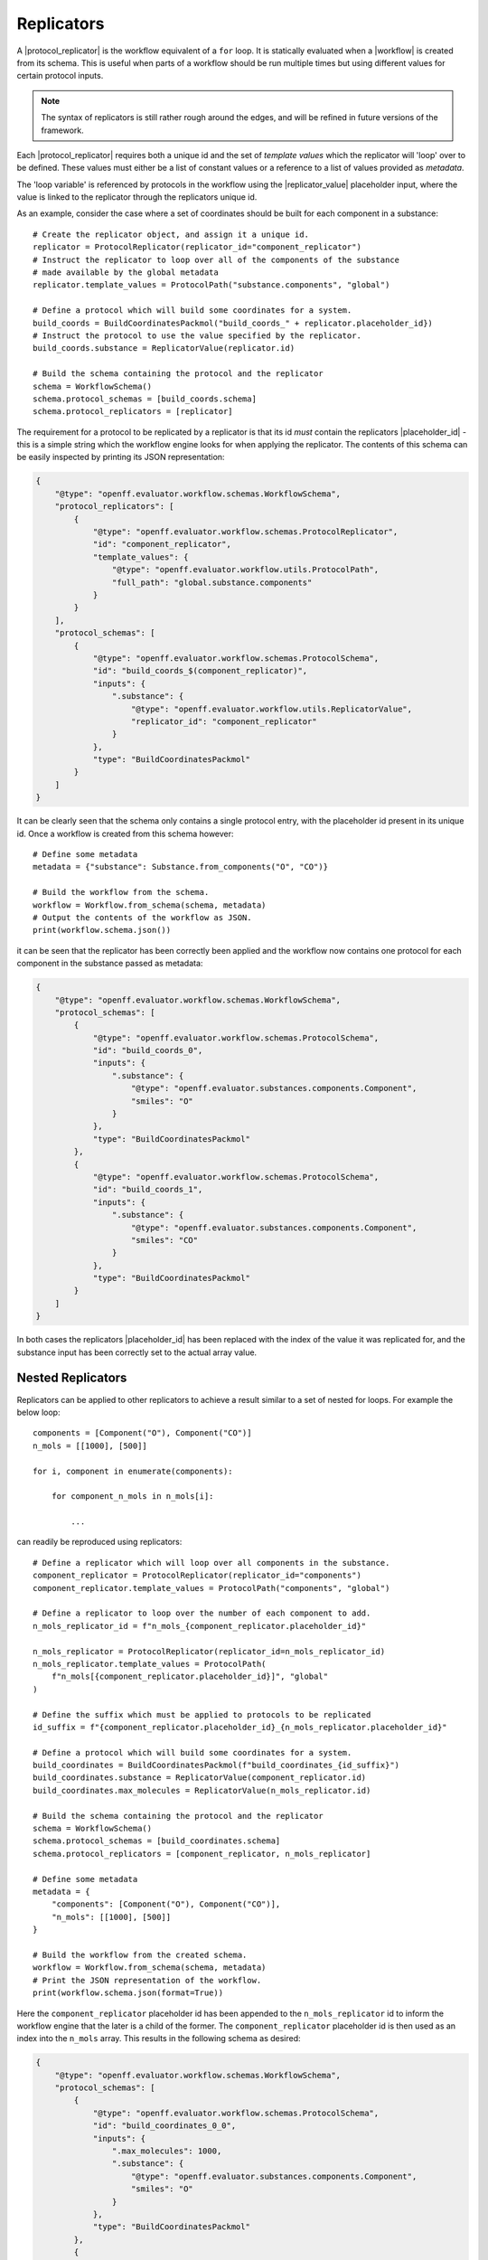 .. |protocol|           replace:: :py:class:`~openff.evaluator.workflow.Protocol`
.. |protocol_schema|    replace:: :py:class:`~openff.evaluator.workflow.schemas.ProtocolSchema`
.. |protocol_graph|     replace:: :py:class:`~openff.evaluator.workflow.ProtocolGraph`
.. |protocol_path|      replace:: :py:class:`~openff.evaluator.workflow.utils.ProtocolPath`
.. |workflow|           replace:: :py:class:`~openff.evaluator.workflow.Workflow`
.. |workflow_schema|    replace:: :py:class:`~openff.evaluator.workflow.schemas.WorkflowSchema`
.. |workflow_graph|     replace:: :py:class:`~openff.evaluator.workflow.WorkflowGraph`
.. |workflow_result|    replace:: :py:class:`~openff.evaluator.workflow.WorkflowResult`

.. |generate_default_metadata|    replace:: :py:meth:`~openff.evaluator.workflow.Workflow.generate_default_metadata`

.. |substance|                    replace:: :py:class:`~openff.evaluator.substances.Substance`
.. |thermodynamic_state|          replace:: :py:class:`~openff.evaluator.thermodynamics.ThermodynamicState`

.. |parameter_gradient_key|       replace:: :py:class:`~openff.evaluator.forcefield.ParameterGradientKey`

.. |build_coordinates_packmol|    replace:: :py:class:`~openff.evaluator.protocols.coordinates.BuildCoordinatesPackmol`
.. |build_smirnoff_system|        replace:: :py:class:`~openff.evaluator.protocols.forcefield.BuildSmirnoffSystem`

.. |protocol_schemas|             replace:: :py:attr:`~openff.evaluator.workflow.schemas.WorkflowSchema.protocol_schemas`
.. |final_value_source|           replace:: :py:attr:`~openff.evaluator.workflow.schemas.WorkflowSchema.final_value_source`
.. |gradients_sources|            replace:: :py:attr:`~openff.evaluator.workflow.schemas.WorkflowSchema.gradients_sources`
.. |outputs_to_store|             replace:: :py:attr:`~openff.evaluator.workflow.schemas.WorkflowSchema.outputs_to_store`
.. |protocol_replicators|         replace:: :py:attr:`~openff.evaluator.workflow.schemas.WorkflowSchema.protocol_replicators`

.. |result_value|                 replace:: :py:attr:`~openff.evaluator.workflow.WorkflowResult.value`
.. |result_gradients|             replace:: :py:attr:`~openff.evaluator.workflow.WorkflowResult.gradients`
.. |result_data_to_store|         replace:: :py:attr:`~openff.evaluator.workflow.WorkflowResult.data_to_store`

.. |property_name|                replace:: :py:attr:`~openff.evaluator.workflow.utils.ProtocolPath.property_name`

.. |protocol_replicator|          replace:: :py:class:`~openff.evaluator.workflow.schemas.ProtocolReplicator`
.. |replicator_value|             replace:: :py:class:`~openff.evaluator.workflow.utils.ReplicatorValue`
.. |placeholder_id|               replace:: :py:attr:`~openff.evaluator.workflow.schemas.ProtocolReplicator.placeholder_id`

.. |quantity|                     replace:: :py:class:`~pint.Quantity`

Replicators
===========

A |protocol_replicator| is the workflow equivalent of a ``for`` loop. It is statically evaluated when a |workflow| is
created from its schema. This is useful when parts of a workflow should be run multiple times but using different
values for certain protocol inputs.

.. note:: The syntax of replicators is still rather rough around the edges, and will be refined in future versions of
          the framework.

Each |protocol_replicator| requires both a unique id and the set of *template values* which the replicator will 'loop'
over to be defined. These values must either be a list of constant values or a reference to a list of values provided
as *metadata*.

The 'loop variable' is referenced by protocols in the workflow using the |replicator_value| placeholder input,
where the value is linked to the replicator through the replicators unique id.

As an example, consider the case where a set of coordinates should be built for each component in a substance::

    # Create the replicator object, and assign it a unique id.
    replicator = ProtocolReplicator(replicator_id="component_replicator")
    # Instruct the replicator to loop over all of the components of the substance
    # made available by the global metadata
    replicator.template_values = ProtocolPath("substance.components", "global")

    # Define a protocol which will build some coordinates for a system.
    build_coords = BuildCoordinatesPackmol("build_coords_" + replicator.placeholder_id})
    # Instruct the protocol to use the value specified by the replicator.
    build_coords.substance = ReplicatorValue(replicator.id)

    # Build the schema containing the protocol and the replicator
    schema = WorkflowSchema()
    schema.protocol_schemas = [build_coords.schema]
    schema.protocol_replicators = [replicator]

The requirement for a protocol to be replicated by a replicator is that its id *must* contain the replicators
|placeholder_id| - this is a simple string which the workflow engine looks for when applying the replicator. The
contents of this schema can be easily inspected by printing its JSON representation:

.. code-block:: json

    {
        "@type": "openff.evaluator.workflow.schemas.WorkflowSchema",
        "protocol_replicators": [
            {
                "@type": "openff.evaluator.workflow.schemas.ProtocolReplicator",
                "id": "component_replicator",
                "template_values": {
                    "@type": "openff.evaluator.workflow.utils.ProtocolPath",
                    "full_path": "global.substance.components"
                }
            }
        ],
        "protocol_schemas": [
            {
                "@type": "openff.evaluator.workflow.schemas.ProtocolSchema",
                "id": "build_coords_$(component_replicator)",
                "inputs": {
                    ".substance": {
                        "@type": "openff.evaluator.workflow.utils.ReplicatorValue",
                        "replicator_id": "component_replicator"
                    }
                },
                "type": "BuildCoordinatesPackmol"
            }
        ]
    }

It can be clearly seen that the schema only contains a single protocol entry, with the placeholder id present in its
unique id. Once a workflow is created from this schema however::

    # Define some metadata
    metadata = {"substance": Substance.from_components("O", "CO")}

    # Build the workflow from the schema.
    workflow = Workflow.from_schema(schema, metadata)
    # Output the contents of the workflow as JSON.
    print(workflow.schema.json())

it can be seen that the replicator has been correctly been applied and the workflow now contains one protocol for each
component in the substance passed as metadata:

.. code-block:: json

    {
        "@type": "openff.evaluator.workflow.schemas.WorkflowSchema",
        "protocol_schemas": [
            {
                "@type": "openff.evaluator.workflow.schemas.ProtocolSchema",
                "id": "build_coords_0",
                "inputs": {
                    ".substance": {
                        "@type": "openff.evaluator.substances.components.Component",
                        "smiles": "O"
                    }
                },
                "type": "BuildCoordinatesPackmol"
            },
            {
                "@type": "openff.evaluator.workflow.schemas.ProtocolSchema",
                "id": "build_coords_1",
                "inputs": {
                    ".substance": {
                        "@type": "openff.evaluator.substances.components.Component",
                        "smiles": "CO"
                    }
                },
                "type": "BuildCoordinatesPackmol"
            }
        ]
    }

In both cases the replicators |placeholder_id| has been replaced with the index of the value it was replicated for, and
the substance input has been correctly set to the actual array value.

Nested Replicators
------------------

Replicators can be applied to other replicators to achieve a result similar to a set of nested for loops. For example
the below loop::

    components = [Component("O"), Component("CO")]
    n_mols = [[1000], [500]]

    for i, component in enumerate(components):

        for component_n_mols in n_mols[i]:

            ...

can readily be reproduced using replicators::

    # Define a replicator which will loop over all components in the substance.
    component_replicator = ProtocolReplicator(replicator_id="components")
    component_replicator.template_values = ProtocolPath("components", "global")

    # Define a replicator to loop over the number of each component to add.
    n_mols_replicator_id = f"n_mols_{component_replicator.placeholder_id}"

    n_mols_replicator = ProtocolReplicator(replicator_id=n_mols_replicator_id)
    n_mols_replicator.template_values = ProtocolPath(
        f"n_mols[{component_replicator.placeholder_id}]", "global"
    )

    # Define the suffix which must be applied to protocols to be replicated
    id_suffix = f"{component_replicator.placeholder_id}_{n_mols_replicator.placeholder_id}"

    # Define a protocol which will build some coordinates for a system.
    build_coordinates = BuildCoordinatesPackmol(f"build_coordinates_{id_suffix}")
    build_coordinates.substance = ReplicatorValue(component_replicator.id)
    build_coordinates.max_molecules = ReplicatorValue(n_mols_replicator.id)

    # Build the schema containing the protocol and the replicator
    schema = WorkflowSchema()
    schema.protocol_schemas = [build_coordinates.schema]
    schema.protocol_replicators = [component_replicator, n_mols_replicator]

    # Define some metadata
    metadata = {
        "components": [Component("O"), Component("CO")],
        "n_mols": [[1000], [500]]
    }

    # Build the workflow from the created schema.
    workflow = Workflow.from_schema(schema, metadata)
    # Print the JSON representation of the workflow.
    print(workflow.schema.json(format=True))

Here the ``component_replicator`` placeholder id has been appended to the ``n_mols_replicator`` id to inform the
workflow engine that the later is a child of the former. The ``component_replicator`` placeholder id is then used
as an index into the ``n_mols`` array. This results in the following schema as desired:

.. code-block:: json

    {
        "@type": "openff.evaluator.workflow.schemas.WorkflowSchema",
        "protocol_schemas": [
            {
                "@type": "openff.evaluator.workflow.schemas.ProtocolSchema",
                "id": "build_coordinates_0_0",
                "inputs": {
                    ".max_molecules": 1000,
                    ".substance": {
                        "@type": "openff.evaluator.substances.components.Component",
                        "smiles": "O"
                    }
                },
                "type": "BuildCoordinatesPackmol"
            },
            {
                "@type": "openff.evaluator.workflow.schemas.ProtocolSchema",
                "id": "build_coordinates_1_0",
                "inputs": {
                    ".max_molecules": 500,
                    ".substance": {
                        "@type": "openff.evaluator.substances.components.Component",
                        "smiles": "CO"
                    }
                },
                "type": "BuildCoordinatesPackmol"
            }
        ]
    }
